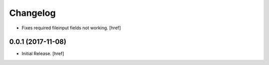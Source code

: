 Changelog
---------

- Fixes required fileinput fields not working.
  [href]

0.0.1 (2017-11-08)
~~~~~~~~~~~~~~~~~~~~~

- Initial Release.
  [href]

